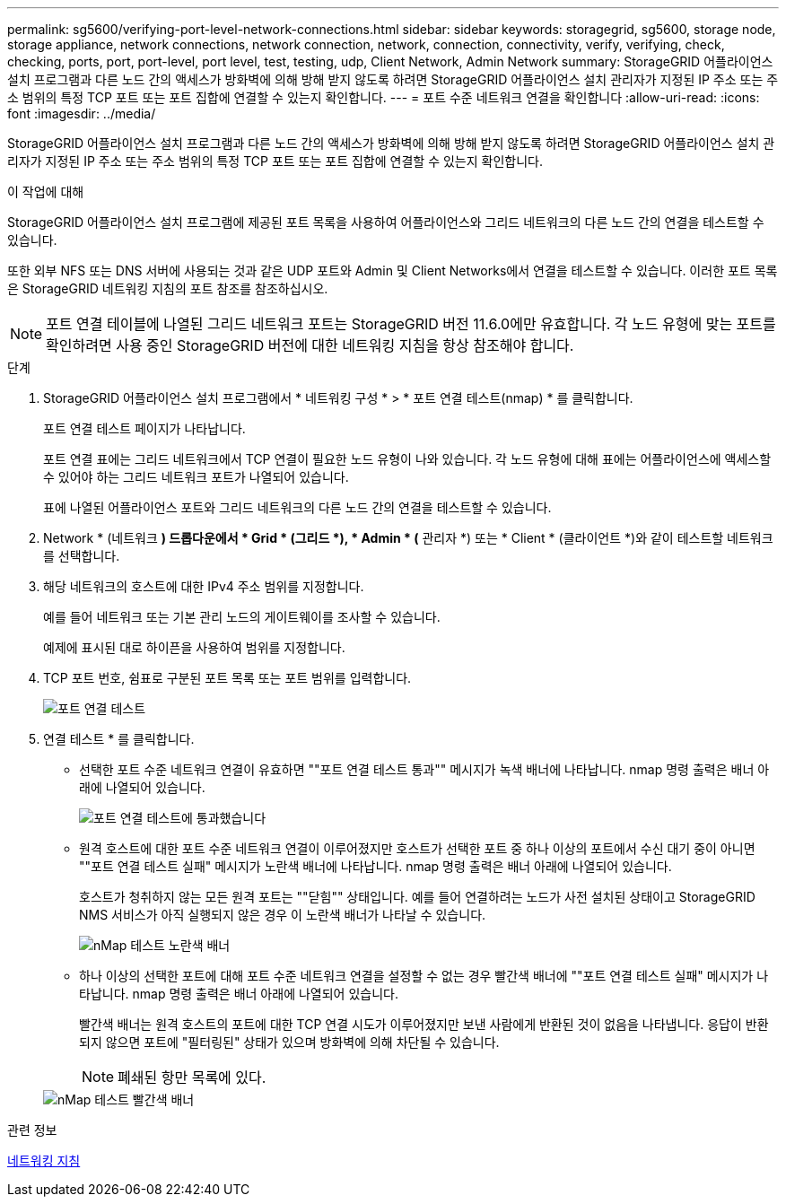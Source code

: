 ---
permalink: sg5600/verifying-port-level-network-connections.html 
sidebar: sidebar 
keywords: storagegrid, sg5600, storage node, storage appliance, network connections, network connection, network, connection, connectivity, verify, verifying, check, checking, ports, port, port-level, port level, test, testing, udp, Client Network, Admin Network 
summary: StorageGRID 어플라이언스 설치 프로그램과 다른 노드 간의 액세스가 방화벽에 의해 방해 받지 않도록 하려면 StorageGRID 어플라이언스 설치 관리자가 지정된 IP 주소 또는 주소 범위의 특정 TCP 포트 또는 포트 집합에 연결할 수 있는지 확인합니다. 
---
= 포트 수준 네트워크 연결을 확인합니다
:allow-uri-read: 
:icons: font
:imagesdir: ../media/


[role="lead"]
StorageGRID 어플라이언스 설치 프로그램과 다른 노드 간의 액세스가 방화벽에 의해 방해 받지 않도록 하려면 StorageGRID 어플라이언스 설치 관리자가 지정된 IP 주소 또는 주소 범위의 특정 TCP 포트 또는 포트 집합에 연결할 수 있는지 확인합니다.

.이 작업에 대해
StorageGRID 어플라이언스 설치 프로그램에 제공된 포트 목록을 사용하여 어플라이언스와 그리드 네트워크의 다른 노드 간의 연결을 테스트할 수 있습니다.

또한 외부 NFS 또는 DNS 서버에 사용되는 것과 같은 UDP 포트와 Admin 및 Client Networks에서 연결을 테스트할 수 있습니다. 이러한 포트 목록은 StorageGRID 네트워킹 지침의 포트 참조를 참조하십시오.


NOTE: 포트 연결 테이블에 나열된 그리드 네트워크 포트는 StorageGRID 버전 11.6.0에만 유효합니다. 각 노드 유형에 맞는 포트를 확인하려면 사용 중인 StorageGRID 버전에 대한 네트워킹 지침을 항상 참조해야 합니다.

.단계
. StorageGRID 어플라이언스 설치 프로그램에서 * 네트워킹 구성 * > * 포트 연결 테스트(nmap) * 를 클릭합니다.
+
포트 연결 테스트 페이지가 나타납니다.

+
포트 연결 표에는 그리드 네트워크에서 TCP 연결이 필요한 노드 유형이 나와 있습니다. 각 노드 유형에 대해 표에는 어플라이언스에 액세스할 수 있어야 하는 그리드 네트워크 포트가 나열되어 있습니다.

+
표에 나열된 어플라이언스 포트와 그리드 네트워크의 다른 노드 간의 연결을 테스트할 수 있습니다.

. Network * (네트워크 *) 드롭다운에서 * Grid * (그리드 *), * Admin * (* 관리자 *) 또는 * Client * (클라이언트 *)와 같이 테스트할 네트워크를 선택합니다.
. 해당 네트워크의 호스트에 대한 IPv4 주소 범위를 지정합니다.
+
예를 들어 네트워크 또는 기본 관리 노드의 게이트웨이를 조사할 수 있습니다.

+
예제에 표시된 대로 하이픈을 사용하여 범위를 지정합니다.

. TCP 포트 번호, 쉼표로 구분된 포트 목록 또는 포트 범위를 입력합니다.
+
image::../media/port_connectivity_test_start.png[포트 연결 테스트]

. 연결 테스트 * 를 클릭합니다.
+
** 선택한 포트 수준 네트워크 연결이 유효하면 ""포트 연결 테스트 통과"" 메시지가 녹색 배너에 나타납니다. nmap 명령 출력은 배너 아래에 나열되어 있습니다.
+
image::../media/port_connectivity_test_passed.png[포트 연결 테스트에 통과했습니다]

** 원격 호스트에 대한 포트 수준 네트워크 연결이 이루어졌지만 호스트가 선택한 포트 중 하나 이상의 포트에서 수신 대기 중이 아니면 ""포트 연결 테스트 실패" 메시지가 노란색 배너에 나타납니다. nmap 명령 출력은 배너 아래에 나열되어 있습니다.
+
호스트가 청취하지 않는 모든 원격 포트는 ""닫힘"" 상태입니다. 예를 들어 연결하려는 노드가 사전 설치된 상태이고 StorageGRID NMS 서비스가 아직 실행되지 않은 경우 이 노란색 배너가 나타날 수 있습니다.

+
image::../media/nmap_test_yellow_banner.png[nMap 테스트 노란색 배너]

** 하나 이상의 선택한 포트에 대해 포트 수준 네트워크 연결을 설정할 수 없는 경우 빨간색 배너에 ""포트 연결 테스트 실패" 메시지가 나타납니다. nmap 명령 출력은 배너 아래에 나열되어 있습니다.
+
빨간색 배너는 원격 호스트의 포트에 대한 TCP 연결 시도가 이루어졌지만 보낸 사람에게 반환된 것이 없음을 나타냅니다. 응답이 반환되지 않으면 포트에 "필터링된" 상태가 있으며 방화벽에 의해 차단될 수 있습니다.

+

NOTE: 폐쇄된 항만 목록에 있다.

+
image::../media/nmap_test_red_banner.png[nMap 테스트 빨간색 배너]





.관련 정보
xref:../network/index.adoc[네트워킹 지침]
